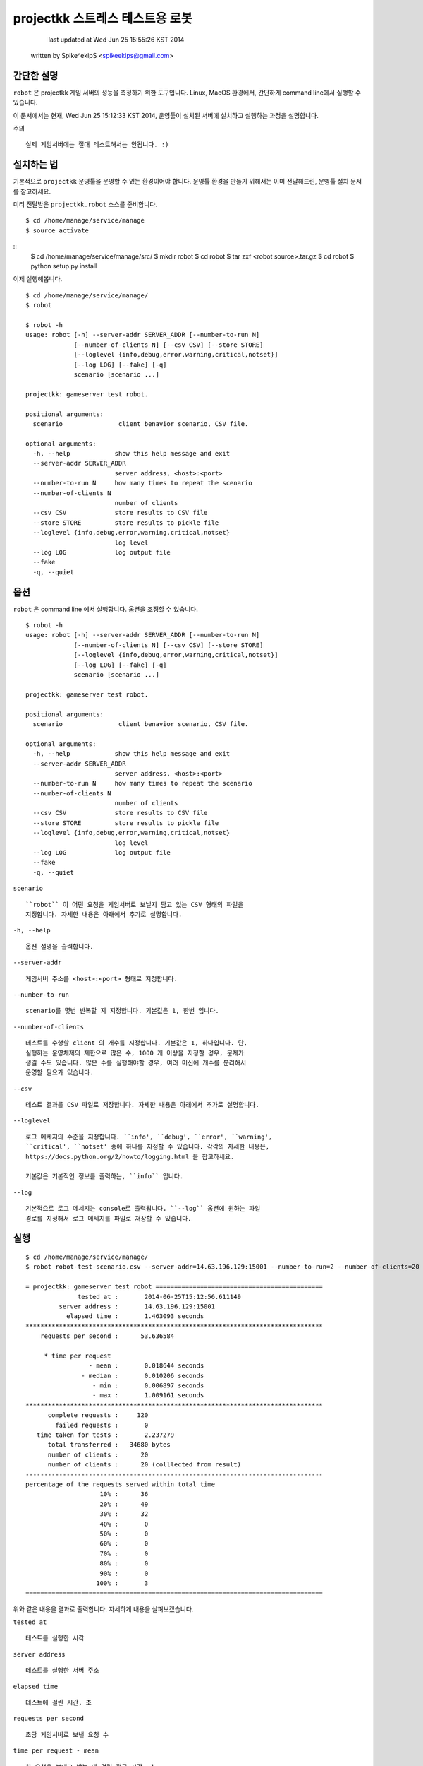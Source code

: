 ################################################################################
projectkk 스트레스 테스트용 로봇
################################################################################


                                    last updated at Wed Jun 25 15:55:26 KST 2014
                                   written by Spike^ekipS <spikeekips@gmail.com>



간단한 설명
################################################################################

``robot`` 은 projectkk 게임 서버의 성능을 측정하기 위한 도구입니다. Linux, MacOS
환경에서, 간단하게 command line에서 실행할 수 있습니다.

이 문서에서는 현재, Wed Jun 25 15:12:33 KST 2014, 운영툴이 설치된 서버에
설치하고 실행하는 과정을 설명합니다.

주의 ::

    실제 게임서버에는 절대 테스트해서는 안됩니다. :)


설치하는 법
################################################################################

기본적으로 ``projectkk`` 운영툴을 운영할 수 있는 환경이어야 합니다. 운영툴 환경을
만들기 위해서는 이미 전달해드린, 운영툴 설치 문서를 참고하세요.

미리 전달받은 ``projectkk.robot`` 소스를 준비합니다. ::

    $ cd /home/manage/service/manage
    $ source activate

::
    $ cd /home/manage/service/manage/src/
    $ mkdir robot
    $ cd robot
    $ tar zxf <robot source>.tar.gz
    $ cd robot
    $ python setup.py install


이제 실행해봅니다. ::

    $ cd /home/manage/service/manage/
    $ robot

    $ robot -h
    usage: robot [-h] --server-addr SERVER_ADDR [--number-to-run N]
                 [--number-of-clients N] [--csv CSV] [--store STORE]
                 [--loglevel {info,debug,error,warning,critical,notset}]
                 [--log LOG] [--fake] [-q]
                 scenario [scenario ...]

    projectkk: gameserver test robot.

    positional arguments:
      scenario               client benavior scenario, CSV file.

    optional arguments:
      -h, --help            show this help message and exit
      --server-addr SERVER_ADDR
                            server address, <host>:<port>
      --number-to-run N     how many times to repeat the scenario
      --number-of-clients N
                            number of clients
      --csv CSV             store results to CSV file
      --store STORE         store results to pickle file
      --loglevel {info,debug,error,warning,critical,notset}
                            log level
      --log LOG             log output file
      --fake
      -q, --quiet



옵션
################################################################################

``robot`` 은 command line 에서 실행합니다. 옵션을 조정할 수 있습니다. ::

    $ robot -h
    usage: robot [-h] --server-addr SERVER_ADDR [--number-to-run N]
                 [--number-of-clients N] [--csv CSV] [--store STORE]
                 [--loglevel {info,debug,error,warning,critical,notset}]
                 [--log LOG] [--fake] [-q]
                 scenario [scenario ...]

    projectkk: gameserver test robot.

    positional arguments:
      scenario               client benavior scenario, CSV file.

    optional arguments:
      -h, --help            show this help message and exit
      --server-addr SERVER_ADDR
                            server address, <host>:<port>
      --number-to-run N     how many times to repeat the scenario
      --number-of-clients N
                            number of clients
      --csv CSV             store results to CSV file
      --store STORE         store results to pickle file
      --loglevel {info,debug,error,warning,critical,notset}
                            log level
      --log LOG             log output file
      --fake
      -q, --quiet


``scenario`` ::

    ``robot`` 이 어떤 요청을 게임서버로 보낼지 담고 있는 CSV 형태의 파일을
    지정합니다. 자세한 내용은 아래에서 추가로 설명합니다.

``-h, --help`` ::

    옵션 설명을 출력합니다.

``--server-addr`` ::

    게임서버 주소를 <host>:<port> 형태로 지정합니다.

``--number-to-run`` ::

    scenario를 몇번 반복할 지 지정합니다. 기본값은 1, 한번 입니다.

``--number-of-clients`` ::

    테스트를 수행할 client 의 개수를 지정합니다. 기본값은 1, 하나입니다. 단,
    실행하는 운영체제의 제한으로 많은 수, 1000 개 이상을 지정할 경우, 문제가
    생길 수도 있습니다. 많은 수를 실행해야할 경우, 여러 머신에 개수를 분리해서
    운영할 필요가 있습니다.


``--csv`` ::

    테스트 결과를 CSV 파일로 저장합니다. 자세한 내용은 아래에서 추가로 설명합니다.


``--loglevel`` ::

    로그 메세지의 수준을 지정합니다. ``info', ``debug', ``error', ``warning',
    ``critical', ``notset' 중에 하나를 지정할 수 있습니다. 각각의 자세한 내용은,
    https://docs.python.org/2/howto/logging.html 을 찹고하세요.

    기본값은 기본적인 정보를 출력하는, ``info`` 입니다.

``--log`` ::

    기본적으로 로그 메세지는 console로 출력됩니다. ``--log`` 옵션에 원하는 파일
    경로를 지정해서 로그 메세지를 파일로 저장할 수 있습니다.


실행
################################################################################

::

    $ cd /home/manage/service/manage/
    $ robot robot-test-scenario.csv --server-addr=14.63.196.129:15001 --number-to-run=2 --number-of-clients=20 --csv=/tmp/robot-result.csv --log=/tmp/robot-result.log

    = projectkk: gameserver test robot =============================================
                  tested at :       2014-06-25T15:12:56.611149
             server address :       14.63.196.129:15001
               elapsed time :       1.463093 seconds
    ********************************************************************************
        requests per second :      53.636584

         * time per request
                     - mean :       0.018644 seconds
                   - median :       0.010206 seconds
                      - min :       0.006897 seconds
                      - max :       1.009161 seconds
    ********************************************************************************
          complete requests :     120
            failed requests :       0
       time taken for tests :       2.237279
          total transferred :   34680 bytes
          number of clients :      20
          number of clients :      20 (colllected from result)
    --------------------------------------------------------------------------------
    percentage of the requests served within total time
                        10% :      36
                        20% :      49
                        30% :      32
                        40% :       0
                        50% :       0
                        60% :       0
                        70% :       0
                        80% :       0
                        90% :       0
                       100% :       3
    ================================================================================

위와 같은 내용을 결과로 출력합니다. 자세하게 내용을 살펴보겠습니다.

``tested at`` ::

    테스트를 실행한 시각

``server address`` ::

    테스트를 실행한 서버 주소

``elapsed time`` ::

    테스트에 걸린 시간, 초

``requests per second`` ::

    초당 게임서버로 보낸 요청 수

``time per request - mean`` ::

    한 요청을 보내고 받는 데 걸린 평균 시간, 초

``time per request - median`` ::

    한 요청을 보내고 받는 데 걸린 중간 시간

``time per request - min`` ::

    한 요청을 보내고 받는 데 걸린 가장 적게 걸린 시간

``time per request - max`` ::

    한 요청을 보내고 받는 데 걸린 가장 오래 걸린 시간

``complete requests`` ::

    보낸 요청 수

``failed requests`` ::

    보낸 요청 중 실패한 요청 수

``time taken for tests`` ::

    요청을 보내고 받는 데 걸린 시간을 모두 합한 시간, 초

``total transferred`` ::

    보낸 요청 데이터 값을 합한 값, 바이트

``number of clients`` ::

    테스트에 참가한 client 수

``percentage of the requests served within total time`` ::

    보낸 요청들을 시간대별로 보낸 요청 수, 10%는 처음 10% 대의 보낸 요청 수 단, 테스트 시간이 긴 경우에만 의미가 있습니다.


``scenario`` 시나리오 작성하는 법
################################################################################

아래는 CSV 로 작성된 scenario 파일 예입니다. ::

    command,args,just once,desc,,
    user_info,"@member_no,",,,,
    char_list,@member_no,,,,
    char_data_list,,,,,


``command`` ::

    보낼 요청의 command 이름, 보낼 수 있는 요청 command는 아래에서 설명합니다.


``args`` ::

    요청에 필요한 인자들, 쉼표, ``,`` 로 분리해서 입력할 수 있습니다. member
    number 의 경우, 직접 숫자로 된 회원 번호, member number 를 지정할 수도 있습니다.
    그리고 ``robot`` 에서는 테스트를 위해서 임의의 member number를 ``@member_no``
    로 지정할 수 있습니다. 이 경우, ``robot`` 이 만든 의의의 회원을 만들어서
    테스트합니다.


``just once`` ::

    해당 요청을 테스트 과정에서 딱 한번만 실행해고 싶을 때, ``1`` 로 지정합니다.


``desc`` ::

    간단한 설명을 추가할 수 있습니다.



결과물 CSV
################################################################################

``robot`` 실행할 때, ``--csv=filename`` 옵션으로 결과를 CSV로 저장할 수 있습니다.
이 CSV 를 바탕으로 다양한 용도로 분석에 활용하시기 바랍니다.

이 내용은, ::

    ,time_started,name,elapsed_time,success,length,result,worker
    0,2014-06-25 15:12:55.487061,user_info,0.022392988204956055,success,313,0,PoolWorker-1
    1,2014-06-25 15:12:55.509679,char_list,0.011942148208618164,success,26,0,PoolWorker-1
    2,2014-06-25 15:12:55.521742,char_data_list,0.011330842971801758,success,528,0,PoolWorker-1
    3,2014-06-25 15:12:55.508854,user_info,0.012310028076171875,success,313,0,PoolWorker-5
    4,2014-06-25 15:12:55.521336,char_list,0.012040853500366211,success,26,0,PoolWorker-5
    ...

과 같습니다. ``robot`` 이 게임서버로 보낸 모든 요청들을, 요청 종류와 결과를 그대로 저장합니다. 각 column은,


``time_started`` ::

    요청을 보낸 시각

``name`` ::

    요청 이름. scenario에서 지정한 요청 command의 이름과 동일합니다.


``elapsed_time`` ::

    요청하고 응답을 받는 데 걸린 시간


``success`` ::

    정상적인 응답을 받았는지 여부, 정상적일 때, ``success``, 실패한 경우, ``failed``.


``length`` ::

    요청을 보낸 데이터 길이, 바이트.


``result`` ::

    게임서버로부터 받은 응답코드


``worker`` ::

    테스트에 참여한 client 이름.


요청 command 목록
################################################################################

 +----------------------------+--------------------------------+
 | ``battle_info``            | ``회원 번호``                   
 +----------------------------+--------------------------------+
 | ``battle_rank``            | ``회원 번호``                   
 +----------------------------+--------------------------------+
 | ``battle_reward_data``     |                                
 +----------------------------+--------------------------------+
 | ``challenge_data``         |                                
 +----------------------------+--------------------------------+
 | ``challenge_info``         | ``회원 번호``                   
 +----------------------------+--------------------------------+
 | ``char_data_list``         |                                
 +----------------------------+--------------------------------+
 | ``char_list``              | ``회원 번호``                   
 +----------------------------+--------------------------------+
 | ``char_skin_data``         |                                
 +----------------------------+--------------------------------+
 | ``char_skin_list``         | ``회원 번호``                   
 +----------------------------+--------------------------------+
 | ``check_nick``             | ``회원 번호``, ``닉네임`` 
 +----------------------------+--------------------------------+
 | ``echo``                   |                               
 +----------------------------+--------------------------------+
 | ``inven_info``             | ``회원 번호``                  
 +----------------------------+--------------------------------+
 | ``logout``                 | ``회원 번호``                  
 +----------------------------+--------------------------------+
 | ``monster_data_list``      |                               
 +----------------------------+--------------------------------+
 | ``ping``                   | ``임의의 숫자`` 
 +----------------------------+--------------------------------+
 | ``spirit_collection_data`` | ``회원 번호``                  
 +----------------------------+--------------------------------+
 | ``spirit_data_list``       | ``회원 번호``                  
 +----------------------------+--------------------------------+


끝
################################################################################


